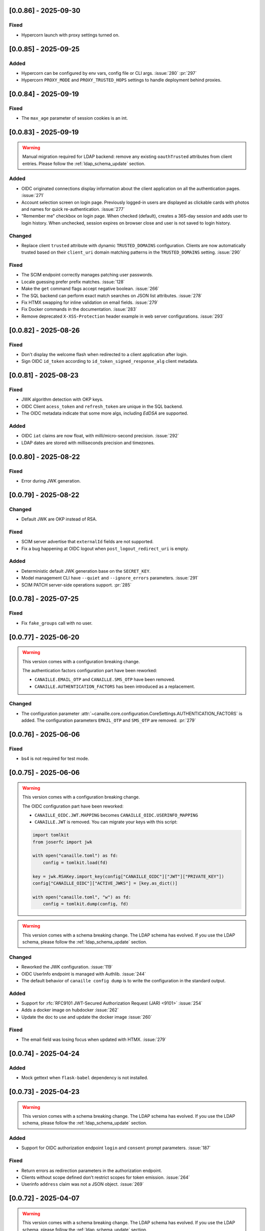 [0.0.86] - 2025-09-30
---------------------

Fixed
^^^^^
- Hypercorn launch with proxy settings turned on.

[0.0.85] - 2025-09-25
---------------------

Added
^^^^^
- Hypercorn can be configured by env vars, config file or CLI args. :issue:`280` :pr:`297`
- Hypercorn ``PROXY_MODE`` and ``PROXY_TRUSTED_HOPS`` settings to handle deployment behind proxies.

[0.0.84] - 2025-09-19
---------------------

Fixed
^^^^^
- The ``max_age`` parameter of session cookies is an int.

[0.0.83] - 2025-09-19
---------------------

.. warning::

    Manual migration required for LDAP backend: remove any existing ``oauthTrusted``
    attributes from client entries.
    Please follow the :ref:`ldap_schema_update` section.

Added
^^^^^
- OIDC originated connections display information about the client application on all
  the authentication pages. :issue:`271`
- Account selection screen on login page. Previously logged-in users are displayed
  as clickable cards with photos and names for quick re-authentication. :issue:`277`
- "Remember me" checkbox on login page. When checked (default), creates a 365-day
  session and adds user to login history. When unchecked, session expires on
  browser close and user is not saved to login history.

Changed
^^^^^^^
- Replace client ``trusted`` attribute with dynamic ``TRUSTED_DOMAINS`` configuration.
  Clients are now automatically trusted based on their ``client_uri`` domain matching
  patterns in the ``TRUSTED_DOMAINS`` setting. :issue:`290`

Fixed
^^^^^
- The SCIM endpoint correctly manages patching user passwords.
- Locale guessing prefer prefix matches. :issue:`128`
- Make the ``get`` command flags accept negative boolean. :issue:`266`
- The SQL backend can perform exact match searches on JSON list attributes. :issue:`278`
- Fix HTMX swapping for inline validation on email fields. :issue:`279`
- Fix Docker commands in the documentation. :issue:`283`
- Remove deprecated ``X-XSS-Protection`` header example in web server configurations. :issue:`293`

[0.0.82] - 2025-08-26
---------------------

Fixed
^^^^^
- Don't display the welcome flash when redirected to a client application after login.
- Sign OIDC ``id_token`` according to ``id_token_signed_response_alg`` client metadata.

[0.0.81] - 2025-08-23
---------------------

Fixed
^^^^^
- JWK algorithm detection with OKP keys.
- OIDC Client ``acess_token`` and ``refresh_token`` are unique in the SQL backend.
- The OIDC metadata indicate that some more algs, including `EdDSA` are supported.

Added
^^^^^
- OIDC ``iat`` claims are now float, with milli/micro-second precision. :issue:`292`
- LDAP dates are stored with milliseconds precision and timezones.

[0.0.80] - 2025-08-22
---------------------

Fixed
^^^^^
- Error during JWK generation.

[0.0.79] - 2025-08-22
---------------------

Changed
^^^^^^^
- Default JWK are OKP instead of RSA.

Fixed
^^^^^
- SCIM server advertise that ``externalId`` fields are not supported.
- Fix a bug happening at OIDC logout when ``post_logout_redirect_uri`` is empty.

Added
^^^^^
- Deterministic default JWK generation base on the ``SECRET_KEY``.
- Model management CLI have ``--quiet`` and ``--ignore_errors`` parameters. :issue:`291`
- SCIM PATCH server-side operations support. :pr:`285`

[0.0.78] - 2025-07-25
---------------------

Fixed
^^^^^
- Fix ``fake_groups`` call with no user.

[0.0.77] - 2025-06-20
---------------------

.. warning::

    This version comes with a configuration breaking change.

    The authentication factors configuration part have been reworked:

    - ``CANAILLE.EMAIL_OTP`` and ``CANAILLE.SMS_OTP`` have been removed.
    - ``CANAILLE.AUTHENTICATION_FACTORS`` has been introduced as a replacement.

Changed
^^^^^^^
- The configuration parameter :attr:`~canaille.core.configuration.CoreSettings.AUTHENTICATION_FACTORS` is added.
  The configuration parameters ``EMAIL_OTP`` and ``SMS_OTP`` are removed. :pr:`279`

[0.0.76] - 2025-06-06
---------------------

Fixed
^^^^^
- bs4 is not required for test mode.

[0.0.75] - 2025-06-06
---------------------

.. warning::

    This version comes with a configuration breaking change.

    The OIDC configuration part have been reworked:

    - ``CANAILLE_OIDC.JWT.MAPPING`` becomes ``CANAILLE_OIDC.USERINFO_MAPPING``
    - ``CANAILLE.JWT`` is removed. You can migrate your keys with this script:

    .. code-block:: python

        import tomlkit
        from joserfc import jwk

        with open("canaille.toml") as fd:
            config = tomlkit.load(fd)

        key = jwk.RSAKey.import_key(config["CANAILLE_OIDC"]["JWT"]["PRIVATE_KEY"])
        config["CANAILLE_OIDC"]["ACTIVE_JWKS"] = [key.as_dict()]

        with open("canaille.toml", "w") as fd:
            config = tomlkit.dump(config, fd)

.. warning::

    This version comes with a schema breaking change.
    The LDAP schema has evolved. If you use the LDAP schema, please follow the :ref:`ldap_schema_update` section.

Changed
^^^^^^^
- Reworked the JWK configuration. :issue:`119`
- OIDC UserInfo endpoint is managed with Authlib. :issue:`244`
- The default behavior of ``canaille config dump`` is to write the configuration in the standard output.

Added
^^^^^
- Support for :rfc:`RFC9101 JWT-Secured Authorization Request (JAR) <9101>` :issue:`254`
- Adds a docker image on hubdocker :issue:`262`
- Update the doc to use and update the docker image :issue:`260`

Fixed
^^^^^
- The email field was losing focus when updated with HTMX. :issue:`279`

[0.0.74] - 2025-04-24
---------------------

Added
^^^^^
- Mock gettext when ``flask-babel`` dependency is not installed.

[0.0.73] - 2025-04-23
---------------------

.. warning::

    This version comes with a schema breaking change.
    The LDAP schema has evolved. If you use the LDAP schema, please follow the :ref:`ldap_schema_update` section.

Added
^^^^^
- Support for OIDC authorization endpoint ``login`` and ``consent`` prompt parameters. :issue:`187`

Fixed
^^^^^
- Return errors as redirection parameters in the authorization endpoint.
- Clients without scope defined don't restrict scopes for token emission. :issue:`264`
- Userinfo ``address`` claim was not a JSON object. :issue:`269`

[0.0.72] - 2025-04-07
---------------------

.. warning::

    This version comes with a schema breaking change.
    The LDAP schema has evolved. If you use the LDAP schema, please follow the :ref:`ldap_schema_update` section.

Added
^^^^^
- ``updated_at`` claim in ``id_token`` and ``userinfo`` endpoint.
- Support for POST method in OIDC authorization endpoint. :issue:`263`

Fixed
^^^^^
- Client JWT authentication for OIDC refresh_token and password grants. :issue:`233`
- Ensure `id_token` has a `kid` header. :issue:`245`
- ``id_token`` session authentication time.
- Configuration exception when a feature is configured but its dependencies are missing.

[0.0.71] - 2025-03-31
---------------------

Fixed
^^^^^
- Remove config dump in about page.

[0.0.70] - 2025-03-28
---------------------

Added
^^^^^
- Add a :attr:`~canaille.core.configuration.CoreSettings.FORCE_HTTPS` configuration
  parameter to allow to disable https forced redirections.

[0.0.69] - 2025-03-28
---------------------

Added
^^^^^
- Configuration automatically discovers local SMTP server when available. :issue:`216`
- :class:`~canaille.oidc.configuration.OIDCSettings.ENABLE_OIDC` configuration parameter.
- Content Security Policy. :pr:`266`

Fixed
^^^^^
- Locked account cannot reset their password. :issue:`250`
- Canaille has default admin ACLs. :issue:`253`
- Phone number edition raising 400 with HTMX. :issue:`259`

[0.0.68] - 2025-03-18
---------------------

Fixed
^^^^^
- LDAP partial restore. :issue:`257`

[0.0.67] - 2025-03-18
---------------------

.. warning::

    This version comes with a schema breaking change.
    The LDAP schema has evolved. If you use the LDAP schema, please follow the :ref:`ldap_schema_update` section.

Added
^^^^^
- Full OIDC Dynamic Client Registration implementation. :issue:`231`

[0.0.66] - 2025-03-18
---------------------

.. warning::

    This version comes with a CLI breaking change.
    The :ref:`delete command <cli_delete>` don't take arguments anymore. ``canaille delete user XXX`` becomes ``canaille delete user --id XXX``.

Added
^^^^^
- The :ref:`delete command <cli_delete>` can use filter parameters.

[0.0.65] - 2025-03-18
---------------------

.. important::

   This version comes with security fix.
   It is strongly advised to update to this version as soon as possible.

Added
^^^^^
- Instructions in CONTRIBUTING.rst to update the docker image :issue:`59`
- Instructions in README.md to discover Canaille interface with a docker image :issue:`59`
- The :ref:`cli dump <cli_dump>` command can dump only some given models.
- Implement the :class:`~canaille.app.configuration.RootSettings.TRUSTED_HOSTS` configuration parameter, to secure password reset e-mails.
- :ref:`restore <cli_restore>` command implementation. :issue:`212` :issue:`215`

Fixed
^^^^^
- Prevent clients from registering with fragment components in their redirect uri :issue:`235`
- Ensure there is a `redirect_uri` in authorization requests from clients. :issue:`232`
- Display client TOS uri and policy uri in authorization page if set during client registration
- User group membership is ordered with the SQL backend. :issue:`169`

[0.0.64] - 2025-02-12
---------------------

.. warning::

    This version comes with a configuration breaking change.
    The configuration parameter ``CANAILLE_LDAP.USER_FILTER`` is removed in favor of
    :class:`~canaille.core.configuration.CoreSettings.LOGIN_ATTRIBUTES`.

Added
^^^^^
- Implement :rfc:`RFC7523 <7523>`. :issue:`112`
- Implement the :class:`~canaille.core.configuration.CoreSettings.LOGIN_ATTRIBUTES`
  configuration parameter, to tweak the login attributes. :issue:`196`

Fixed
^^^^^
- Client dynamic registration with the ``jwks`` parameter. :pr:`228`
- Use a custom LDAP image in the demo environment. :issue:`136`

[0.0.63] - 2025-02-06
---------------------

Added
^^^^^
- Implement :rfc:`RFC9207 <9207>`. :pr:`227`

[0.0.62] - 2025-02-05
---------------------

Fixed
^^^^^
- Canaille executable did not support i18n. :issue:`227`
- Dynamic `kid` parameter for JWKs. :issue:`222`

[0.0.61] - 2025-02-04
---------------------

Added
^^^^^
- Improve ``canaille config check`` output.

Fixed
^^^^^
- Fix SQL ``install`` command. :issue:`221`

[0.0.60] - 2025-02-03
---------------------

Added
^^^^^
- Add screenshots in the documentation. :issue:`210`
- Implement a ``canaille run`` command that runs a production server with Hypercorn. :pr:`219`
- Implement a ``canaille config dump`` command that create a commented config file. :pr:`223`
- Load configuration from local ``canaille.toml`` files. :pr:`225`

Changed
^^^^^^^
- Avoid displaying password strength progress bar in login form.
- Mysql extra depends on ``pymysql`` instead of ``mysql-connector``.
- :attr:`~canaille.app.configuration.RootSettings.SECRET_KEY` is not mandatory anymore, but displays warnings when unset. :pr:`221`
- Move the ``canaille check`` command under ``canaille config``.

Fixed
^^^^^
- Dynamic client registration with missing ``scope`` parameter. :issue:`221` :pr:`222`

[0.0.59] - 2025-01-10
---------------------

Fixed
^^^^^
- Fix password fields auto-refilling when input is reset. :issue:`218` :pr:`215`
- Fix HTMX integration with the email confirmation form. :pr:`216`

Changed
^^^^^^^
- Bump to HTMX 2.0.4

[0.0.58] - 2025-01-10
---------------------

Added
^^^^^
- ``--version`` option to the CLI. :pr:`209`
- Password hashing scheme customization with the :attr:`~canaille.backends.sql.configuration.SQLSettings.PASSWORD_SCHEMES` parameter. :issue:`175`
- `canaille dump` command option to perform full database dumps.
- Automatic SQL database migrations. :issue:`217` :pr:`214`

Changed
^^^^^^^
- CLI commands dump hashed passwords. :issue:`214`

Fixed
^^^^^^^
- A bug on updating user's settings. :issue:`206`

[0.0.57] - 2024-12-31
---------------------

Added
^^^^^
- Intruder lockout, controlled by the
  :attr:`~canaille.core.configuration.CoreSettings.ENABLE_INTRUDER_LOCKOUT`
  configuration setting. :issue:`173`
- Multi-factor authentication, controlled by the
  :attr:`~canaille.core.configuration.CoreSettings.OTP_METHOD`,
  :attr:`~canaille.core.configuration.CoreSettings.EMAIL_OTP`,
  :attr:`~canaille.core.configuration.CoreSettings.SMS_OTP` configuration settings.
  :issue:`47`
- Password compromission check, controlled by the
  :attr:`~canaille.core.configuration.CoreSettings.ENABLE_PASSWORD_COMPROMISSION_CHECK` and
  :attr:`~canaille.core.configuration.CoreSettings.PASSWORD_COMPROMISSION_CHECK_API_URL` settings.
  :issue:`179`
- :attr:`~canaille.core.configuration.CoreSettings.ADMIN_EMAIL` configuration setting.
- OIDC ``client_credentials`` flow implementation. :issue:`207`
- Button in the client admin page to create client tokens.
- Basic SCIM implementation. :issue:`116` :pr:`197`
- Password expiry policy, controlled by the
  :attr:`~canaille.core.configuration.CoreSettings.PASSWORD_LIFETIME` configuration setting. :issue:`176`

Changed
^^^^^^^
- PostgreSQL and MySQL extras does not rely on libraries that need to be compiled.
- ``.env`` files are not loaded by default. The ``ENV_FILE`` env var must be passed so ``.env`` files are loaded.

[0.0.56] - 2024-11-07
---------------------

Fixed
^^^^^
- With LDAP backend, updating another user groups could result in a permission lost for the editor. :issue:`202`

Added
^^^^^
- :attr:`~canaille.core.configuration.CoreSettings.MAX_PASSWORD_LENGTH` and
  :attr:`~canaille.core.configuration.CoreSettings.MIN_PASSWORD_LENGTH` configuration options :issue:`174`
- Password strength visual indicator. :issue:`174`
- Security events logs. :issue:`177`
- Support for Python 3.13. :pr:`186`

Changed
^^^^^^^
- Update to `HTMX` 2.0.3. :pr:`184`
- Migrate the Python project management tool from poetry to uv. :pr:`187`
- The ``sql`` package extra is now split between ``sqlite``, ``postgresql`` and ``mysql``.

Removed
^^^^^^^
- End support for Python 3.9. :pr:`179`

[0.0.55] - 2024-08-30
---------------------

Changed
^^^^^^^
- Use poetry-core build backend. :pr:`178`

[0.0.54] - 2024-07-25
---------------------

Added
^^^^^
- Group member removal can be achieved from the group edition page. :issue:`192`
- Model management commands. :issue:`117` :issue:`54`

Changed
^^^^^^^
- Model `identifier_attributes` are fixed.
- Bump to `HTMX` 1.9.12. :pr:`172`

Fixed
^^^^^

- Dark theme colors for better readability.
- Crash for passwordless users at login when no SMTP server was configured.

[0.0.53] - 2024-04-22
---------------------

Added
^^^^^
- `env_prefix` `create_app`` variable can select the environment var prefix.

[0.0.52] - 2024-04-22
---------------------

Added
^^^^^
- `env_file` create_app variable can customize/disable the .env file.

Changed
^^^^^^^
- Locked users cannot be impersonated anymore.
- Minimum Python requirement is 3.9.

[0.0.51] - 2024-04-09
---------------------

Changed
^^^^^^^
- Display the menu bar on error pages.

[0.0.50] - 2024-04-09
---------------------

Added
^^^^^
- Sign in/out events are logged in. :issue:`177`

Fixed
^^^^^
- `HTMX` and `JAVASCRIPT` configuration settings.
- Compatibility with old sessions IDs.

[0.0.49] - 2024-04-08
---------------------

Fixed
^^^^^
- LDAP user group removal.
- Display an error message when trying to remove the last user from a group.

[0.0.48] - 2024-04-08
---------------------

Fixed
^^^^^
- LDAP ``objectClass`` guessing exception.

[0.0.47] - 2024-04-08
---------------------

Fixed
^^^^^
- Lazy permission loading exception.

[0.0.46] - 2024-04-08
---------------------

Fixed
^^^^^
- Saving an object with the LDAP backend keeps the ``objectClass`` un-managed by Canaille. :pr:`171`

[0.0.45] - 2024-04-04
---------------------

Changed
^^^^^^^
- Internal indexation mechanism of ``MemoryModel``.

[0.0.44] - 2024-03-29
---------------------

Fixed
^^^^^
- Fix the default LDAP ``USER_FILTER`` value.
- Fix the OIDC feature detection.

[0.0.43] - 2024-03-29
---------------------

.. warning::

    Configuration files must be updated.

Added
^^^^^

- Add ``created`` and ``last_modified`` datetime for all models.
- Sitemap to the documentation. :pr:`169`
- Configuration management with `pydantic-settings`. :issue:`138` :pr:`170`

Changed
^^^^^^^

- Use default Python logging configuration format. :issue:`188` :pr:`165`
- Bump to `HTMX` 1.99.11. :pr:`166`
- Use the standard tomllib Python module instead of `toml` starting from Python 3.11. :pr:`167`
- Use shibuya as the documentation theme :pr:`168`

[0.0.42] - 2023-12-29
---------------------

Fixed
^^^^^

- Avoid to fail on imports if ``cryptography`` is missing.

[0.0.41] - 2023-12-25
---------------------

Added
^^^^^

- OIDC support for the ``create`` value of the ``prompt`` parameter. :issue:`185` :pr:`164`

Fixed
^^^^^

- Correctly set up :attr:`~canaille.oidc.basemodels.Client.audience` during OIDC dynamic registration.
- ``post_logout_redirect_uris`` was ignored during OIDC dynamic registration.
- Group field error prevented the registration form validation.

[0.0.40] - 2023-12-22
---------------------

Added
^^^^^

- The ``THEME`` setting can be a relative path.

[0.0.39] - 2023-12-15
---------------------

Fixed
^^^^^

- Crash when no ACL were defined.
- OIDC Userinfo endpoint is also available in POST.
- Fix redirection after password reset. :issue:`159`

[0.0.38] - 2023-12-15
---------------------

Changed
^^^^^^^

- Convert all the `PNG` pictures in `Webp`. :pr:`162`
- Update to Flask 3. :issue:`161` :pr:`163`

[0.0.37] - 2023-12-01
---------------------

Fixed
^^^^^

- Handle 4xx and 5xx error codes with HTMX. :issue:`171` :pr:`161`

[0.0.36] - 2023-12-01
---------------------

Fixed
^^^^^

- Avoid crashing when LDAP groups references unexisting users.
- Password reset and initialization mails were only sent to the
  preferred user email address.
- Password reset and initialization mails were not sent at all the user
  addresses if one email address could not be reached.
- Password comparison was too permissive on login.
- Encrypt passwords in the SQL backend.

[0.0.35] - 2023-11-25
---------------------

Added
^^^^^

- Refresh token grant supports other client authentication methods. :pr:`157`
- Implement a SQLAlchemy backend. :issue:`30` :pr:`158`

Changed
^^^^^^^

- Model attributes cardinality is closer to SCIM model. :pr:`155`
- Bump to `HTMX` 1.9.9. :pr:`159`

Fixed
^^^^^

- Disable `HTMX` boosting during the OIDC dance. :pr:`160`

[0.0.34] - 2023-10-02
---------------------

Fixed
^^^^^

- Canaille installations without account lockabilty could not
  delete users. :pr:`153`

Added
^^^^^

- If users register or authenticate during a OAuth Authorization
  phase, they get redirected back to that page afterwards.
  :issue:`168` :pr:`151`
- The `flask-babel` and `pytz` libraries are now part of the `front` packaging extras.
- Bump to `fomantic-ui` 2.9.3. :pr:`152`
- Bump to `HTMX` 1.9.6. :pr:`154`
- Support for Python 3.12. :pr:`155`

[0.0.33] - 2023-08-26
---------------------

Fixed
^^^^^

- OIDC jwks endpoint do not return empty `kid` claim.

Added
^^^^^

- Documentation details on the Canaille models.

[0.0.32] - 2023-08-17
---------------------

Added
^^^^^

- Additional inmemory backend. :issue:`30` :pr:`149`
- Installation extras. :issue:`167` :pr:`150`

[0.0.31] - 2023-08-15
---------------------

Added
^^^^^

- Configuration option to disable the forced usage of OIDC `nonce` parameter. :pr:`143`
- Validate phone numbers with a regex. :pr:`146`
- Email verification. :issue:`41` :pr:`147`
- Account registration. :issue:`55` :pr:`133` :pr:`148`

Fixed
^^^^^

- The `check` command uses the default configuration values.

Changed
^^^^^^^

- Modals do not need use Javascript at the moment. :issue:`158` :pr:`144`

[0.0.30] - 2023-07-06
---------------------

.. warning::

    Configuration files must be updated.
    Check the new format with ``git diff 0.0.29 0.0.30 canaille/conf/config.sample.toml``

Added
^^^^^

- Configuration option to disable Javascript. :pr:`141`

Changed
^^^^^^^

- The configuration parameter ``USER_FILTER`` is parsed with Jinja.
- Configuration use ``PRIVATE_KEY_FILE`` instead of ``PRIVATE_KEY`` and ``PUBLIC_KEY_FILE`` instead of ``PUBLIC_KEY``.

[0.0.29] - 2023-06-30
---------------------

Fixed
^^^^^

- Disabled `HTMX` boosting on OIDC forms to avoid errors.

[0.0.28] - 2023-06-30
---------------------

Fixed
^^^^^

- A template variable was misnamed.

[0.0.27] - 2023-06-29
---------------------

.. warning::

    Configuration files must be updated.
    Check the new format with ``git diff 0.0.26 0.0.27 canaille/conf/config.sample.toml``

Added
^^^^^

- Configuration entries can be loaded from files if the entry key has a *_FILE* suffix
  and the entry value is the path to the file. :issue:`134` :pr:`134`
- Field list support. :issue:`115` :pr:`136`
- Pages are boosted with `HTMX`. :issue:`144` :issue:`145` :pr:`137`

Changed
^^^^^^^

- Bump to jquery 3.7.0. :pr:`138`

Fixed
^^^^^

- Profile edition when the user RDN was not ``uid``. :issue:`148` :pr:`139`

Removed
^^^^^^^

- Stop support for Python 3.7. :pr:`131`

[0.0.26] - 2023-06-03
---------------------

Added
^^^^^

- Implemented account expiration based on OpenLDAP ppolicy overlay. Needs OpenLDAP 2.5+.
  :issue:`13` :pr:`118`
- Timezone configuration entry. :issue:`137` :pr:`130`

Fixed
^^^^^

- Avoid setting ``None`` in JWT claims when they have no value.
- Display password recovery button on OIDC login page. :pr:`129`

[0.0.25] - 2023-05-05
---------------------

.. warning::

   Configuration files must be updated.
    Check the new format with ``git diff 0.0.25 0.0.24 canaille/conf/config.sample.toml``

Changed
^^^^^^^

- Renamed user model attributes to match SCIM naming convention. :pr:`123`
- Moved OIDC related configuration entries in ``OIDC``.
- Moved ``LDAP`` configuration entry to ``BACKENDS.LDAP``.
- Bumped to `HTMX` 1.9.0. :pr:`124`
- ACL filters are no more LDAP filters but user attribute mappings. :pr:`125`
- Bumped to `HTMX` 1.9.2. :pr:`127`

Fixed
^^^^^

- ``OIDC.JWT.MAPPING`` configuration entry is really optional now.
- Fixed empty model attributes registration. :pr:`125`
- Password initialization mails were not correctly sent. :pr:`128`

[0.0.24] - 2023-04-07
---------------------

Fixed
^^^^^

- Fixed avatar update. :pr:`122`

[0.0.23] - 2023-04-05
---------------------

Added
^^^^^

- Organization field. :pr:`116`
- ETag and Last-Modified headers on user photos. :pr:`116`
- Dynamic form validation. :pr:`120`

Changed
^^^^^^^

- UX rework. Submenu addition. :pr:`114`
- Properly handle LDAP date timezones. :pr:`117`

Fixed
^^^^^

- CSRF protection on every forms. :pr:`119`

[0.0.22] - 2023-03-13
---------------------

Fixed
^^^^^
- The `Faker` library is not imported anymore when the `clean` command is called.

[0.0.21] - 2023-03-12
---------------------

Added
^^^^^

- Display TOS and policy URI on the consent list page. :pr:`102`
- Admin token deletion. :pr:`100` :pr:`101`
- Revoked consents can be restored. :pr:`103`
- Trusted clients are displayed in the user consent list,
  and their consents can be revoked. :issue:`69` :pr:`103`
- A ``populate`` command can be used to fill the database with
  random users generated with faker. :pr:`105`
- SMTP SSL support. :pr:`108`
- Server side pagination. :issue:`114` :pr:`111`
- Department number support. :issue:`129`
- Address edition support (but not in the OIDC claims yet). :pr:`112`
- Title edition support. :pr:`113`

Fixed
^^^^^

- Client deletion also deletes related :class:`~canaille.oidc.basemodels.Consent`, :class:`~canaille.oidc.basemodels.Token` and
  :class:`~canaille.oidc.basemodels.AuthorizationCode` objects. :issue:`126` :pr:`98`

Changed
^^^^^^^

- Removed the `DataTables` Javascript library.

[0.0.20] - 2023-01-28
---------------------

Added
^^^^^

- Spanish translation. :pr:`85` :pr:`88`
- Dedicated connectivity test email. :pr:`89`
- Update to jquery 3.6.3. :pr:`90`
- Update to fomantic-ui 2.9.1. :pr:`90`
- Update to DataTables 1.13.1. :pr:`90`

Fixed
^^^^^

- Fix typos and grammar errors. :pr:`84`
- Fix wording and punctuation. :pr:`86`
- Fix HTML lang tag. :issue:`122` :pr:`87`
- Automatically trims the HTML translated strings. :pr:`91`
- Fixed dynamic registration scope management. :issue:`123` :pr:`93`

[0.0.19] - 2023-01-14
---------------------

Fixed
^^^^^

- Ensures the token `expires_in` claim and the `access_token` `exp` claim
  have the same value. :pr:`83`

[0.0.18] - 2022-12-28
---------------------

Fixed
^^^^^

- OIDC end_session was not returning the ``state`` parameter in the
  ``post_logout_redirect_uri``. :pr:`82`

[0.0.17] - 2022-12-26
---------------------

Fixed
^^^^^

- Fixed group deletion button. :pr:`80`
- Fixed post requests in oidc clients views. :pr:`81`

[0.0.16] - 2022-12-15
---------------------

Fixed
^^^^^

- Fixed LDAP operational attributes handling.

[0.0.15] - 2022-12-15
---------------------

Added
^^^^^

- User can chose their display name. :pr:`77`
- Bumped to Authlib 1.2. :pr:`78`
- Implemented :rfc:`RFC7592 <7592>` OAuth 2.0 Dynamic Client Registration Management
  Protocol. :pr:`79`
- Add the ``nonce`` parameter to the ``claims_supported`` server metadata list.

[0.0.14] - 2022-11-29
---------------------

Fixed
^^^^^
- Fixed translation catalogs packaging.

[0.0.13] - 2022-11-21
---------------------

Fixed
^^^^^

- Fixed a bug on the contacts field in the admin client form following
  the LDAP schema update of 0.0.12.
- Fixed a bug happening during RP initiated logout on clients without
  `post_logout_redirect_uri` defined.
- Gitlab CI fix. :pr:`64`
- Fixed `client_secret` display on the client administration page. :pr:`65`
- Fixed non-square logo CSS. :pr:`67`
- Fixed schema path on installation. :pr:`68`
- Fixed RFC7591 ``software_statement`` claim support. :pr:`70`
- Fixed client preconsent disabling. :pr:`72`

Added
^^^^^

- Python 3.11 support. :pr:`61`
- ``apparmor`` slapd configuration instructions in the documentation page for contributions. :pr:`66`
- ``preferredLanguage`` attribute support. :pr:`75`

Changed
^^^^^^^

- Replaced the use of the deprecated `FLASK_ENV` environment variable by
  `FLASK_DEBUG`.
- Dynamically generate the server metadata. Users won't have to copy and
  manually edit ``oauth-authorizationserver.json`` and
  ``openid-configuration.json``. :pr:`71`
- The `FROM_ADDR` configuration option is not mandatory anymore. :pr:`73`
- The `JWT.ISS` configuration option is not mandatory anymore. :pr:`74`

[0.0.12] - 2022-10-24
---------------------

Added
^^^^^

- Basic WebFinger endpoint. :pr:`59`
- Bumped to FomanticUI 2.9.0.
- Implemented Dynamic Client Registration. :pr:`60`

[0.0.11] - 2022-08-11
---------------------

Added
^^^^^

- Default theme has a dark variant. :pr:`57`

Fixed
^^^^^

- Fixed missing ``canaille`` binary. :pr:`58`

[0.0.10] - 2022-07-07
---------------------

Fixed
^^^^^

- Online demo. :pr:`55`
- The consent page was displaying scopes not supported by clients. :pr:`56`
- Fixed end session when user are already disconnected.

[0.0.9] - 2022-06-05
--------------------

Added
^^^^^

- ``DISABLE_PASSWORD_RESET`` configuration option to disable password recovery. :pr:`46`
- ``edit_self`` ACL permission to control user self edition. :pr:`47`
- `RP-initiated logout` implementation. :pr:`54`

Changed
^^^^^^^

- Bumped to Authlib 1. :pr:`48`
- Various documentation improvements. :pr:`50`
- Use poetry instead of setuptools as project management tool. :pr:`51`
- Additional tests for the OIDC ``nonce`` parameter. :pr:`52`

Fixed
^^^^^
- ``HIDE_INVALID_LOGIN`` behavior and default value.
- Compiled translation catalogs are not versioned anymore. :pr:`49` :pr:`53`

[0.0.8] - 2022-03-15
--------------------

Fixed
^^^^^

- Fixed dependencies.

[0.0.7] - 2022-03-15
--------------------

Fixed
^^^^^

- Fixed spaces and escaped special char in LDAP ``cn/dn`` attributes. :pr:`43`

[0.0.6] - 2022-03-08
--------------------

Changed
^^^^^^^

- Access token are JWT. :pr:`38`

Fixed
^^^^^

- Default groups on invitations. :pr:`41`
- LDAP schemas are shipped within the Canaille package. :pr:`42`

[0.0.5] - 2022-02-17
--------------------

Changed
^^^^^^^

- LDAP model objects have new identifiers. :pr:`37`

Fixed
^^^^^

- Admin menu dropdown display. :pr:`39`
- ``GROUP_ID_ATTRIBUTE`` configuration typo. :pr:`40`

[0.0.4] - 2022-02-16
--------------------

Added
^^^^^

- Client pre-authorization. :pr:`11`
- LDAP permissions check with the check command. :pr:`12`
- Update consents when a scope required is larger than the scope of an already
  given consent. :pr:`13`
- Theme customization. :pr:`15`
- Logging configuration. :pr:`16`
- Installation command. :pr:`17`
- Invitation links. :pr:`18`
- Advanced permissions. :pr:`20`
- An option to not use OIDC. :pr:`23`
- Disable some features when no SMTP server is configured. :pr:`24`
- Login placeholder dynamically generated according to the configuration. :pr:`25`
- Added an option to tune object IDs. :pr:`26`
- Avatar support. :pr:`27`
- Dynamical and configurable JWT claims. :pr:`28`
- UI improvements. :pr:`29`
- Invitation links expiration. :pr:`30`
- Invitees can choose their IDs. :pr:`31`
- LDAP backend refactoring. :pr:`35`

Fixed
^^^^^

- Fixed ghost members in a group. :pr:`14`
- Fixed email sender names. :pr:`19`
- Fixed filter being not escaped. :pr:`21`
- Demo script good practices. :pr:`32`
- Binary path for Debian. :pr:`33`
- Last name was not mandatory in the forms while this was mandatory
  in the LDAP server. :pr:`34`
- Spelling typos. :pr:`36`

[0.0.3] - 2021-10-13
--------------------

Added
^^^^^

- Two-steps sign-in. :issue:`49`
- Tokens can have several audiences. :issue:`62` :pr:`9`
- Configuration check command. :issue:`66` :pr:`8`
- Groups management. :issue:`12` :pr:`6`

Fixed
^^^^^

- Introspection access bugfix. :issue:`63` :pr:`10`
- Introspection sub claim. :issue:`64` :pr:`7`

[0.0.2] - 2021-01-06
--------------------

Added
^^^^^

- Login page is responsive. :issue:`1`
- Adapt mobile keyboards to login page fields. :issue:`2`
- Password recovery interface. :issue:`3`
- User profile interface. :issue:`4`
- Renamed the project *Canaille*. :issue:`5`
- Command to remove old tokens. :issue:`17`
- Improved password recovery email. :issue:`14` :issue:`26`
- Use Flask `SERVER_NAME` configuration variable instead of `URL`. :issue:`24`
- Improved consents page. :issue:`27`
- Admin user page. :issue:`8`
- Project logo. :pr:`29`
- User account self-deletion can be enabled in the configuration with `SELF_DELETION`. :issue:`35`
- Admins can impersonate users. :issue:`39`
- Forgotten page UX improvement. :pr:`43`
- Admins can remove clients. :pr:`45`
- Option `HIDE_INVALID_LOGIN` that can be unactivated to let the user know if
  the login he attempt to sign in with exists or not. :pr:`48`
- Password initialization mail. :pr:`51`

Fixed
^^^^^

- Form translations. :issue:`19` :issue:`23`
- Avoid to use Google Fonts. :issue:`21`

Removed
^^^^^^^

- 'My tokens' page. :issue:`22`

[0.0.1] - 2020-10-21
--------------------

Added
^^^^^

- Initial release.

